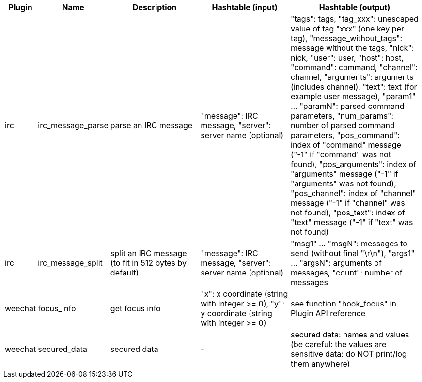 //
// This file is auto-generated by script docgen.py.
// DO NOT EDIT BY HAND!
//

// tag::infos_hashtable[]
[width="100%",cols="^1,^2,6,6,8",options="header"]
|===
| Plugin | Name | Description | Hashtable (input) | Hashtable (output)

| irc | irc_message_parse | parse an IRC message | "message": IRC message, "server": server name (optional) | "tags": tags, "tag_xxx": unescaped value of tag "xxx" (one key per tag), "message_without_tags": message without the tags, "nick": nick, "user": user, "host": host, "command": command, "channel": channel, "arguments": arguments (includes channel), "text": text (for example user message), "param1" ... "paramN": parsed command parameters, "num_params": number of parsed command parameters, "pos_command": index of "command" message ("-1" if "command" was not found), "pos_arguments": index of "arguments" message ("-1" if "arguments" was not found), "pos_channel": index of "channel" message ("-1" if "channel" was not found), "pos_text": index of "text" message ("-1" if "text" was not found)

| irc | irc_message_split | split an IRC message (to fit in 512 bytes by default) | "message": IRC message, "server": server name (optional) | "msg1" ... "msgN": messages to send (without final "\r\n"), "args1" ... "argsN": arguments of messages, "count": number of messages

| weechat | focus_info | get focus info | "x": x coordinate (string with integer >= 0), "y": y coordinate (string with integer >= 0) | see function "hook_focus" in Plugin API reference

| weechat | secured_data | secured data | - | secured data: names and values (be careful: the values are sensitive data: do NOT print/log them anywhere)

|===
// end::infos_hashtable[]
